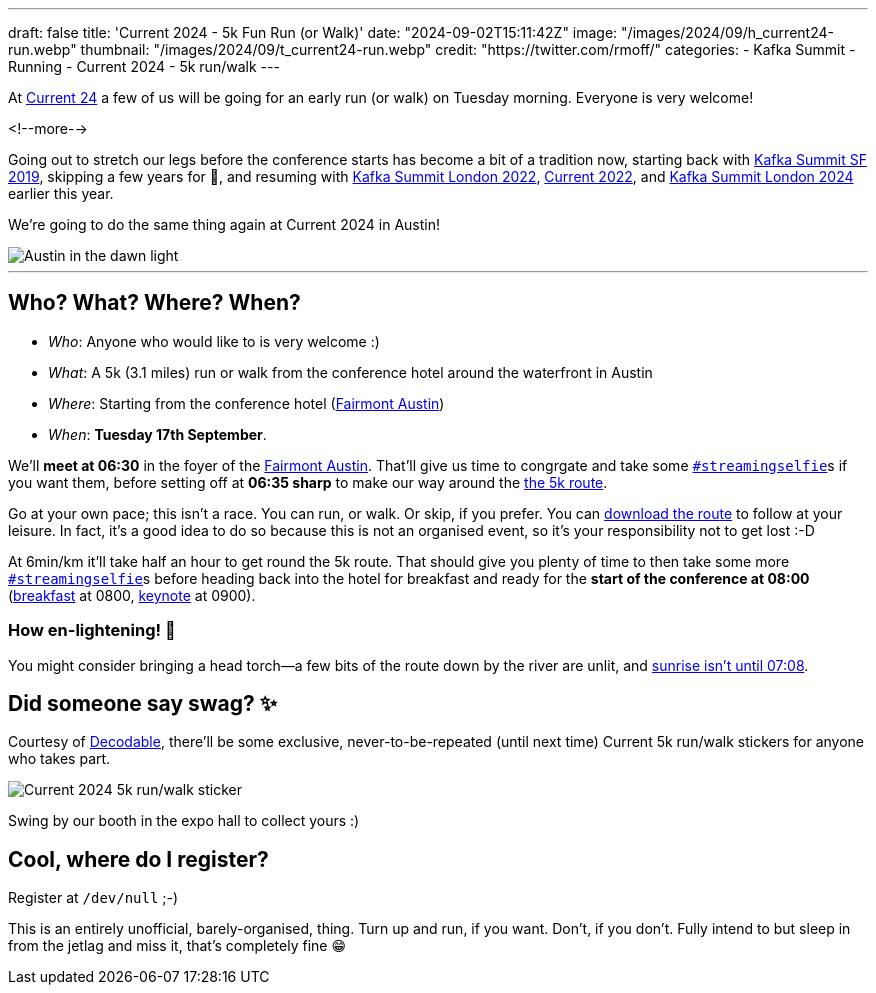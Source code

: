 ---
draft: false
title: 'Current 2024 - 5k Fun Run (or Walk)'
date: "2024-09-02T15:11:42Z"
image: "/images/2024/09/h_current24-run.webp"
thumbnail: "/images/2024/09/t_current24-run.webp"
credit: "https://twitter.com/rmoff/"
categories:
- Kafka Summit
- Running
- Current 2024
- 5k run/walk
---

:source-highlighter: rouge
:icons: font
:rouge-css: style
:rouge-style: github

At https://current.confluent.io/[Current 24] a few of us will be going for an early run (or walk) on Tuesday morning. Everyone is very welcome!

<!--more-->

Going out to stretch our legs before the conference starts has become a bit of a tradition now, starting back with https://twitter.com/rmoff/status/1179047181891883008[Kafka Summit SF 2019], skipping a few years for 🦠, and resuming with https://twitter.com/rmoff/status/1518490053152026624[Kafka Summit London 2022], https://x.com/rmoff/status/1577271642119892994[Current 2022], and https://x.com/rmoff/status/1769996561440805312[Kafka Summit London 2024] earlier this year.

We're going to do the same thing again at Current 2024 in Austin!

image::/images/2024/09/austin-dawn.jpg[alt="Austin in the dawn light"]

'''

== Who? What? Where? When? 

* _Who_:  Anyone who would like to is very welcome :) 
* _What_: A 5k (3.1 miles) run or walk from the conference hotel around the waterfront in Austin 
+
+++
<div class="strava-embed-placeholder" data-embed-type="route" data-embed-id="2995266884593750870" data-full-width="true" data-hide-elevation="true" data-style="standard" data-map-hash="13.22/30.25539/-97.74019" data-from-embed="true"></div><script src="https://strava-embeds.com/embed.js"></script>
+++
* _Where_: Starting from the conference hotel (https://www.fairmont.com/austin/[Fairmont Austin])
* _When_: **Tuesday 17th September**.

We'll **meet at 06:30** in the foyer of the https://www.fairmont.com/austin/[Fairmont Austin]. That'll give us time to congrgate and take some https://twitter.com/search?q=%23streamingselfie%20%23kafkasummit%20since%3A2022-04-20&src=typed_query&f=live[`#streamingselfie`]s if you want them, before setting off at *06:35 sharp* to make our way around the https://www.strava.com/routes/2995266884593750870[the 5k route].

Go at your own pace; this isn't a race. You can run, or walk. Or skip, if you prefer. You can https://www.strava.com/routes/2995266884593750870[download the route] to follow at your leisure. In fact, it's a good idea to do so because this is not an organised event, so it's your responsibility not to get lost :-D

At 6min/km it'll take half an hour to get round the 5k route. That should give you plenty of time to then take some more https://twitter.com/search?q=%23streamingselfie%20%23kafkasummit%20since%3A2022-04-20&src=typed_query&f=live[`#streamingselfie`]s before heading back into the hotel for breakfast and ready for the **start of the conference at 08:00** (https://events.bizzabo.com/599116/agenda/session/1336760[breakfast] at 0800, https://events.bizzabo.com/599116/agenda/session/1336742[keynote] at 0900).

=== How en-lightening! 🔦

You might consider bringing a head torch—a few bits of the route down by the river are unlit, and https://www.timeanddate.com/sun/usa/austin[sunrise isn't until 07:08].

== Did someone say swag? ✨

Courtesy of https://decodable.co[Decodable], there'll be some exclusive, never-to-be-repeated (until next time) Current 5k run/walk stickers for anyone who takes part.

image::/images/2024/09/current24-5k-sticker.webp[Current 2024 5k run/walk sticker]

Swing by our booth in the expo hall to collect yours :)

== Cool, where do I register?

Register at `/dev/null` ;-) 

This is an entirely unofficial, barely-organised, thing. Turn up and run, if you want. Don't, if you don't. Fully intend to but sleep in from the jetlag and miss it, that's completely fine 😁 


